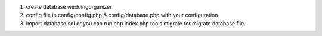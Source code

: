 1. create database weddingorganizer
2. config file in config/config.php & config/database.php with your configuration
3. import database.sql or you can run php index.php tools migrate for migrate database file.

